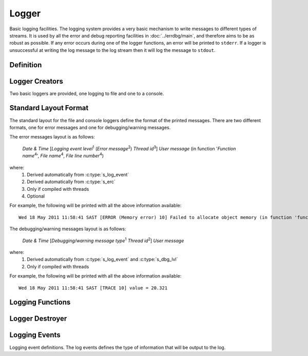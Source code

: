 .. index:: ! Logger (C API)

.. _log/main:

======
Logger
======

.. todo::
   
   add reference for main function

.. todo::

   add reference to doxygen 

Basic logging facilities. The logging system provides a very basic mechanism to write
messages to different types of streams. It is used by all the error and debug reporting 
facilities in :doc:`../errdbg/main`, and therefore aims to be as robust as possible. If
any error occurs during one of the logger functions, an error will be printed to ``stderr``.
If a logger is unsuccessful at writing the log message to the log stream then it will log
the message to ``stdout``.


Definition
==========

.. doxybridge:: s_logger
   :type: typedef struct
  

Logger Creators
===============

Two basic loggers are provided, one logging to file and one to a console. 

.. doxybridge:: s_logger_file_new


.. doxybridge:: s_logger_console_new


Standard Layout Format
======================

The standard layout for the file and console loggers define the format of the printed
messages. There are two different formats, one for error messages and one for debugging/warning
messages. 

The error messages layout is as follows:
    
    *Date & Time* [*Logging event level*\ :sup:`1`\  (*Error message*\ :sup:`2`\)  *Thread id*\ :sup:`3`\]  *User message* (in function '*Function name*\ :sup:`4`\', *File name*\ :sup:`4`\, *File line number*\ :sup:`4`\)

where:
	#. Derived automatically from :c:type:`s_log_event`
	#. Derived automatically from :c:type:`s_erc`
	#. Only if compiled with threads
	#. Optional


For example, the following will be printed with all the above information available::
    
    Wed 18 May 2011 11:58:41 SAST [ERROR (Memory error) 10] Failed to allocate object memory (in function 'func', /home/nobody/test.c, 121)


The debugging/warning messages layout is as follows:

    *Date & Time* [*Debugging/warning message type*\ :sup:`1`\   *Thread id*\ :sup:`2`\]  *User message*

where:
	#. Derived automatically from :c:type:`s_log_event` and :c:type:`s_dbg_lvl`
	#. Only if compiled with threads

For example, the following will be printed with all the above information available::
    
    Wed 18 May 2011 11:58:41 SAST [TRACE 10] value = 20.321


Logging Functions
=================

.. doxybridge:: s_logger_write


.. doxybridge:: s_logger_vwrite


Logger Destroyer
================

.. doxybridge:: s_logger_destroy


Logging Events
==============

Logging event definitions. The log events defines the type of information
that will be output to the log.

.. doxybridge:: s_log_event
   :type: typedef enum

.. doxybridge:: s_log_event_str
